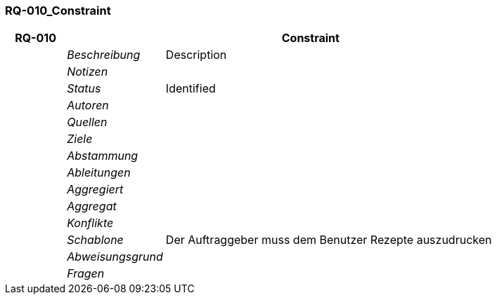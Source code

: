 [[section-RQ-010_Constraint]]
=== RQ-010_Constraint
// Begin Protected Region [[starting]]

// End Protected Region   [[starting]]


[cols="3,5,20a" options="header"]
|===
| *RQ-010* 2+| *Constraint*
|
| _Beschreibung_
|
Description

|
| _Notizen_
|
|
| _Status_
| Identified

|
| _Autoren_
|

|
| _Quellen_
|

|
| _Ziele_
|

|
| _Abstammung_
|

|
| _Ableitungen_
|

|
| _Aggregiert_
|

|
| _Aggregat_
|

|
| _Konflikte_
|

|
| _Schablone_
|
Der Auftraggeber muss dem Benutzer Rezepte auszudrucken

|
| _Abweisungsgrund_
|

|
| _Fragen_
|

|===


// Begin Protected Region [[ending]]

// End Protected Region   [[ending]]
